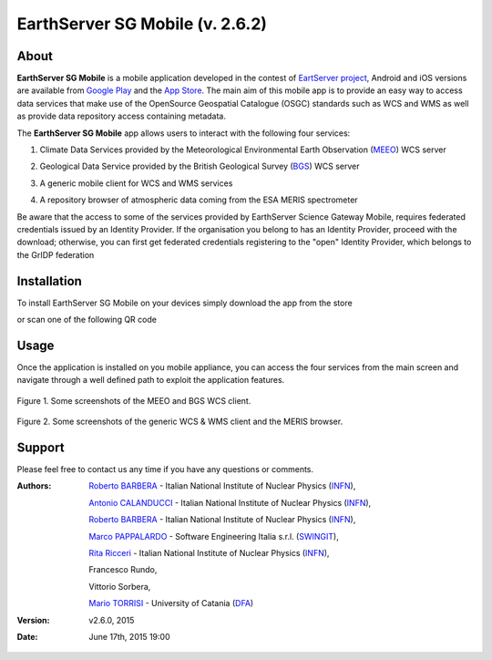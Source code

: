 ********************************
EarthServer SG Mobile (v. 2.6.2) 
********************************

============
About
============
.. _PROJECT-URL:  http://www.earthserver.eu/
.. _SG-URL: https://earthserver-sg.consorzio-cometa.it/
.. _PLAY: https://play.google.com/store/apps/details?id=it.infn.ct.earthserverSGmobile
.. _ITUNES: https://itunes.apple.com/us/app/earthserver-sg-mobile/id740603213?ls=1&mt=8

.. image:: images/appicon.png
   :align: left 
   :target: http://www.earthserver.eu/
   :alt: EarthServer SG Mobile logo
   :scale: 100%
  

**EarthServer SG Mobile** is a mobile application developed in the contest of `EartServer project <PROJECT-URL_>`_, Android and iOS versions are available from `Google Play <PLAY_>`_ and the `App Store <ITUNES_>`_. The main aim of this mobile app is to provide an easy way to access data services that make use of the OpenSource Geospatial Catalogue (OSGC) standards such as WCS and WMS as well as provide data repository access containing metadata. 

The **EarthServer SG Mobile** app allows users to interact with the following four services:

1. Climate Data Services provided by the Meteorological Environmental Earth Observation (`MEEO <www.meeo.it/>`_) WCS server

.. image:: images/meeo_logo.png
   :align: center  
   :target: http://www.meeo.it
   :alt: MEEO s.r.l. logo
   :scale: 50%

2. Geological Data Service provided by the British Geological Survey (`BGS <http://www.bgs.ac.uk/>`_) WCS server

.. image:: images/bgs_logo.png
   :align: center  
   :target: http://www.bgs.ac.uk/
   :alt: British Geological Survey logo
   :scale: 50%
   
3. A generic mobile client for WCS and WMS services

.. image:: images/ogc_logo.png
   :align: center  
   :target: http://www.opengeospatial.org/
   :alt: Open Geospatial Consortium logo
   :scale: 70%

4. A repository browser of atmospheric data coming from the ESA MERIS spectrometer
   
.. image:: images/meris.png
   :align: center  
   :target: https://earth.esa.int
   :alt: esa MERIS data logo
   :scale: 60%
   
Be aware that the access to some of the services provided by EarthServer Science Gateway Mobile, requires federated credentials issued by an Identity Provider. If the organisation you belong to has an Identity Provider, proceed with the download; otherwise, you can first get federated credentials registering to the "open" Identity Provider, which belongs to the GrIDP federation
   
============
Installation
============

To install EarthServer SG Mobile on your devices simply download the app from the store

|PLAY-STORE| |APP-STORE| 

.. |PLAY-STORE| image:: images/google_play_icon.png
   :align: middle 
   :target: PLAY_
   :alt: EarthServer SG Mobile logo
   :scale: 100%

.. |APP-STORE| image:: images/app-store-logo.jpg
   :align: middle
   :target: ITUNES_
   :alt: EarthServer SG Mobile app store
   :scale: 100%

or scan one of the following QR code 

|ANDROID-QR| |IOS-QR|

.. |ANDROID-QR| image:: images/android_qr.png
   :align: middle
   :alt: EarthServer SG Mobile app store
   :scale: 80%
    
.. |IOS-QR| image:: images/appstore_qr.png
   :align: middle
   :alt: EarthServer SG Mobile app store
   :scale: 80%

============
Usage
============

Once the application is installed on you mobile appliance, you can access the four services from the main screen and navigate through a well defined path to exploit the application features. 

.. figure:: images/screen1.png
   :align: center
   :alt: MEEO and BGS WCS clients
   :scale: 50%
   :figclass: text    
   
   Figure 1. Some screenshots of the MEEO and BGS WCS client.

.. figure:: images/screen2.png
   :align: center
   :alt: Generic WCS & WMS client, MERIS browser
   :scale: 50%
   :figclass: text    
   
   Figure 2. Some screenshots of the generic WCS & WMS client and the MERIS browser.
   

.. ============
.. References
.. ============

============
Support
============

Please feel free to contact us any time if you have any questions or comments.

.. _INFN: http://www.ct.infn.it/
.. _DFA: http://www.dfa.unict.it/
.. _SWINGIT: http://www.swing-it.net/

:Authors:
 
 `Roberto BARBERA <mailto:roberto.barbera@ct.infn.it>`_ - Italian National Institute of Nuclear Physics (INFN_),

 `Antonio CALANDUCCI <mailto:antonio.calanducci@ct.infn.it>`_ - Italian National Institute of Nuclear Physics (INFN_),

 `Roberto BARBERA <mailto:roberto.barbera@ct.infn.it>`_ - Italian National Institute of Nuclear Physics (INFN_),

 `Marco PAPPALARDO <mailto:marco.pappalardo@softwareengineering.it>`_ - Software Engineering Italia s.r.l. (SWINGIT_),

 `Rita Ricceri <mailto:rita.ricceri@ct.infn.it>`_ - Italian National Institute of Nuclear Physics (INFN_), 

 Francesco Rundo,

 Vittorio Sorbera,

 `Mario TORRISI <mailto:mario.torrisi@ct.infn.it>`_ - University of Catania (DFA_)

:Version: v2.6.0, 2015

:Date: June 17th, 2015 19:00
